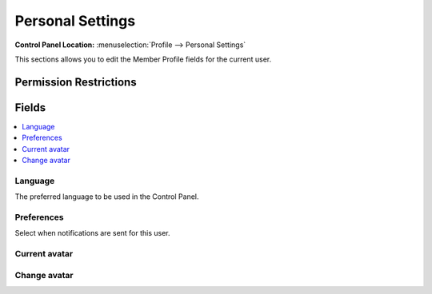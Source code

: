 .. # This source file is part of the open source project
   # ExpressionEngine User Guide (https://github.com/ExpressionEngine/ExpressionEngine-User-Guide)
   #
   # @link      https://expressionengine.com/
   # @copyright Copyright (c) 2003-2019, EllisLab Corp. (https://ellislab.com)
   # @license   https://expressionengine.com/license Licensed under Apache License, Version 2.0

Personal Settings
=================

.. rst-class:: cp-path

**Control Panel Location:** :menuselection:`Profile --> Personal Settings`

.. Overview

This sections allows you to edit the Member Profile fields for the current user.

.. Screenshot (optional)

.. Permissions

Permission Restrictions
-----------------------

Fields
------

.. contents::
  :local:
  :depth: 1

.. Each Field

Language
~~~~~~~~

The preferred language to be used in the Control Panel.

Preferences
~~~~~~~~~~~

Select when notifications are sent for this user.

Current avatar
~~~~~~~~~~~~~~

Change avatar
~~~~~~~~~~~~~

